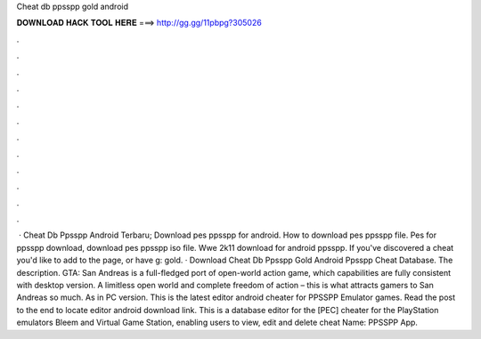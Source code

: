 Cheat db ppsspp gold android

𝐃𝐎𝐖𝐍𝐋𝐎𝐀𝐃 𝐇𝐀𝐂𝐊 𝐓𝐎𝐎𝐋 𝐇𝐄𝐑𝐄 ===> http://gg.gg/11pbpg?305026

.

.

.

.

.

.

.

.

.

.

.

.

 · Cheat Db Ppsspp Android Terbaru; Download pes ppsspp for android. How to download pes ppsspp file. Pes for ppsspp download, download pes ppsspp iso file. Wwe 2k11 download for android ppsspp. If you've discovered a cheat you'd like to add to the page, or have g: gold. · Download Cheat Db Ppsspp Gold Android Ppsspp Cheat Database. The description. GTA: San Andreas is a full-fledged port of open-world action game, which capabilities are fully consistent with desktop version. A limitless open world and complete freedom of action – this is what attracts gamers to San Andreas so much. As in PC version. This is the latest  editor android cheater for PPSSPP Emulator games. Read the post to the end to locate  editor android download link. This is a database editor for the [PEC] cheater for the PlayStation emulators Bleem and Virtual Game Station, enabling users to view, edit and delete cheat  Name: PPSSPP App.